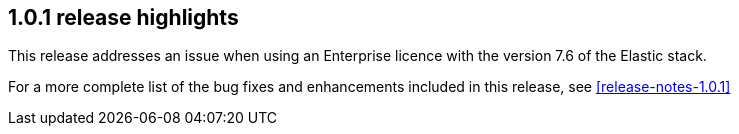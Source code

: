 [[release-highlights-1.0.1]]
== 1.0.1 release highlights

This release addresses an issue when using an Enterprise licence with the version 7.6 of the Elastic stack.

For a more complete list of the bug fixes and enhancements included in this release, see <<release-notes-1.0.1>>